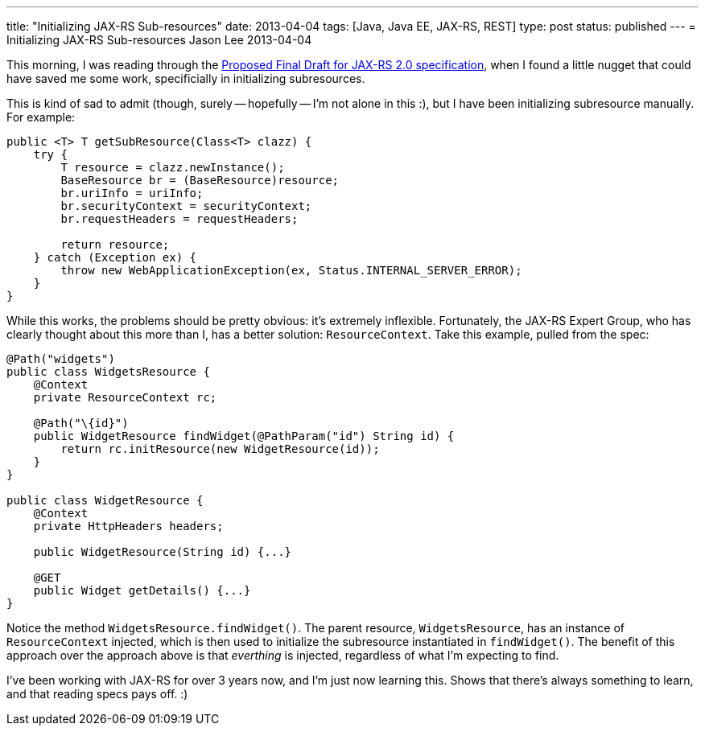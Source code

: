 ---
title: "Initializing JAX-RS Sub-resources"
date: 2013-04-04
tags: [Java, Java EE, JAX-RS, REST]
type: post
status: published
---
= Initializing JAX-RS Sub-resources
Jason Lee
2013-04-04


This morning, I was reading through the http://download.oracle.com/otndocs/jcp/jaxrs-2_0-pfd-spec/index.html[Proposed Final Draft for JAX-RS 2.0 specification], when I found a little nugget that could have saved me some work, specificially in initializing subresources.

// more

This is kind of sad to admit (though, surely -- hopefully -- I'm not alone in this :), but I have been initializing subresource manually. For example:

[source,java,linenums]
-----
public <T> T getSubResource(Class<T> clazz) {
    try {
        T resource = clazz.newInstance();
        BaseResource br = (BaseResource)resource;
        br.uriInfo = uriInfo;
        br.securityContext = securityContext;
        br.requestHeaders = requestHeaders;

        return resource;
    } catch (Exception ex) {
        throw new WebApplicationException(ex, Status.INTERNAL_SERVER_ERROR);
    }
}
-----

While this works, the problems should be pretty obvious: it's extremely inflexible.  Fortunately, the JAX-RS Expert Group, who has clearly thought about this more than I, has a better solution: `ResourceContext`. Take this example, pulled from the spec:

[source,java,linenums]
-----
@Path("widgets")
public class WidgetsResource {
    @Context
    private ResourceContext rc;

    @Path("\{id}")
    public WidgetResource findWidget(@PathParam("id") String id) {
        return rc.initResource(new WidgetResource(id));
    }
}

public class WidgetResource {
    @Context
    private HttpHeaders headers;

    public WidgetResource(String id) {...}

    @GET
    public Widget getDetails() {...}
}
-----

Notice the method `WidgetsResource.findWidget()`. The parent resource, `WidgetsResource`, has an instance of `ResourceContext` injected, which is then used to initialize the subresource instantiated in `findWidget()`. The benefit of this approach over the approach above is that _everthing_ is injected, regardless of what I'm expecting to find.

I've been working with JAX-RS for over 3 years now, and I'm just now learning this. Shows that there's always something to learn, and that reading specs pays off. :)
